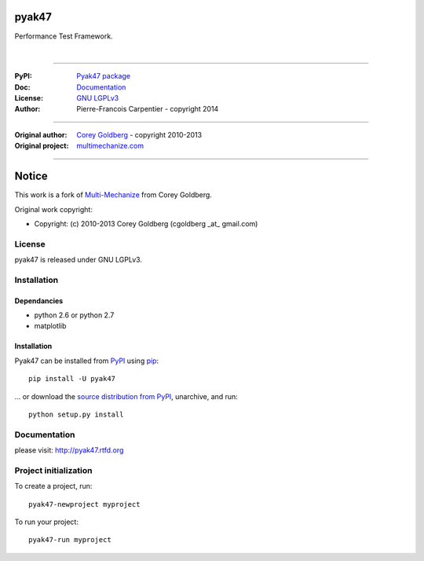 pyak47
======

Performance Test Framework.

.. image:: https://secure.travis-ci.org/kakwa/pyak47.png?branch=master
    :target: http://travis-ci.org/kakwa/pyak47
    :alt: Travis CI

.. image:: https://pypip.in/d/pyak47/badge.png
    :target: https://pypi.python.org/pypi/pyak47
    :alt: Number of PyPI downloads

|

.. figure:: https://raw2.github.com/kakwa/pyak47/master/docs/assets/banner.png
    :align: center

----

:PyPI: `Pyak47 package <http://pypi.python.org/pypi/pyak47>`_
:Doc: `Documentation <http://pyak47.readthedocs.org>`_
:License: `GNU LGPLv3 <http://www.gnu.org/licenses/lgpl.html>`_
:Author: Pierre-Francois Carpentier - copyright 2014

----

:Original author: `Corey Goldberg <http://goldb.org>`_ - copyright 2010-2013
:Original project: `multimechanize.com <http://multimechanize.com>`_

----


Notice
======

This work is a fork of `Multi-Mechanize <http://multimechanize.com>`_ from Corey Goldberg.

Original work copyright:

* Copyright: (c) 2010-2013 Corey Goldberg (cgoldberg _at_ gmail.com)

License
-------

pyak47 is released under GNU LGPLv3.

Installation
------------

Dependancies
~~~~~~~~~~~~

* python 2.6 or python 2.7
* matplotlib

Installation
~~~~~~~~~~~~

Pyak47 can be installed from `PyPI <http://pypi.python.org/pypi/pyak47>`_ using `pip <http://www.pip-installer.org>`_::
    
    pip install -U pyak47

... or download the `source distribution from PyPI <http://pypi.python.org/pypi/pyak47#downloads>`_, unarchive, and run::

    python setup.py install

Documentation
-------------

please visit: http://pyak47.rtfd.org

Project initialization
----------------------

To create a project, run::

    pyak47-newproject myproject

To run your project::

   pyak47-run myproject


.. image:: https://d2weczhvl823v0.cloudfront.net/kakwa/pyak47/trend.png
   :alt: Bitdeli badge
   :target: https://bitdeli.com/free

